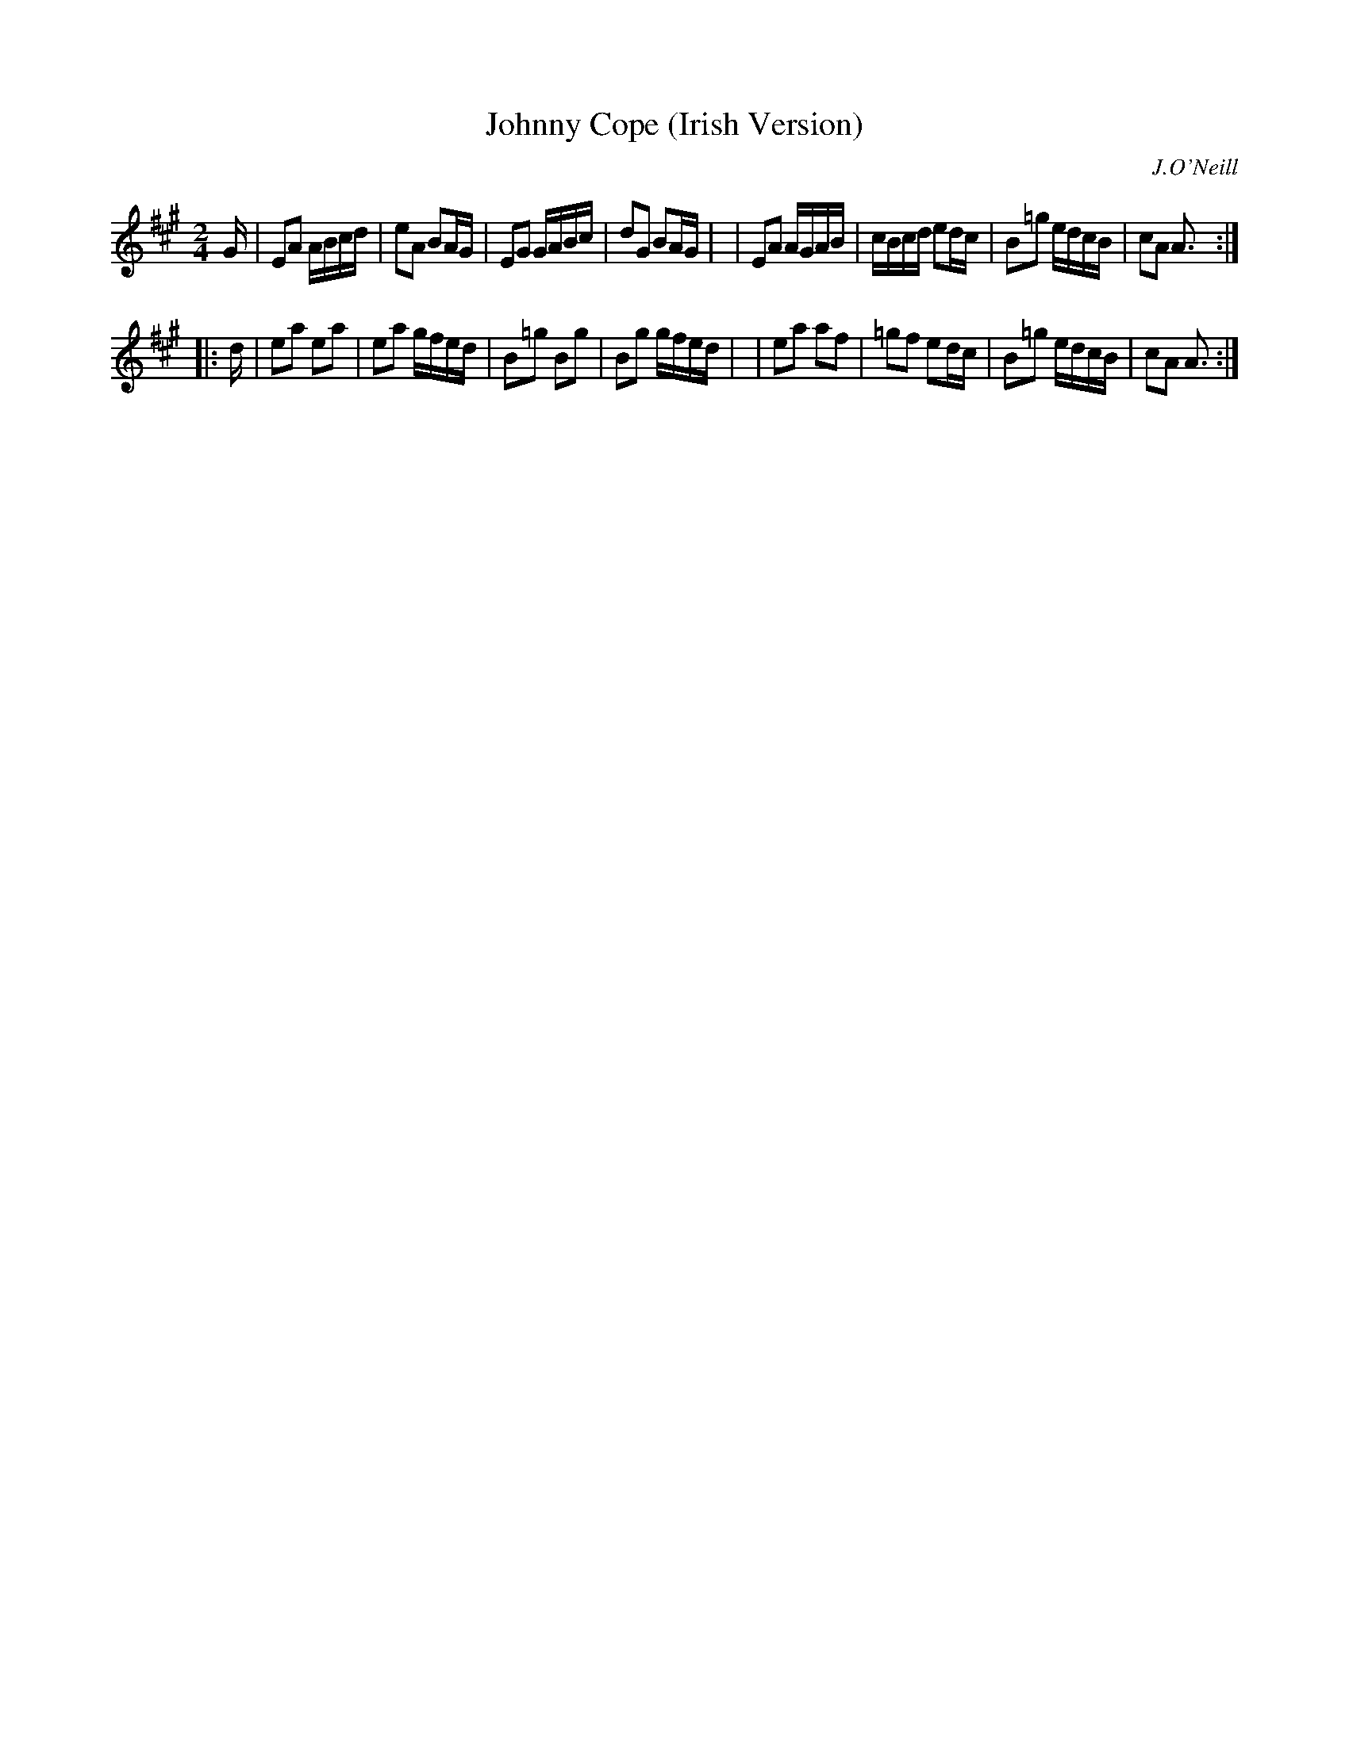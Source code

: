 X: 1812
T: Johnny Cope (Irish Version)
R: march, reel
%S: s:2 b:16(8+8)
B: O'Neill's 1850 #1812
O: J.O'Neill
Z: Bob Safranek, rjs@gsp.org
M: 2/4
L: 1/16
K: A
G \
| E2A2 ABcd | e2A2  B2AG | E2G2  GABc | d2G2 B2AG |\
| E2A2 AGAB | cBcd  e2dc | B2=g2 edcB | c2A2 A3  :|
|: d \
| e2a2 e2a2 | e2a2  gfed | B2=g2 B2g2 | B2g2 gfed |\
| e2a2 a2f2 | =g2f2 e2dc | B2=g2 edcB | c2A2 A3  :|
